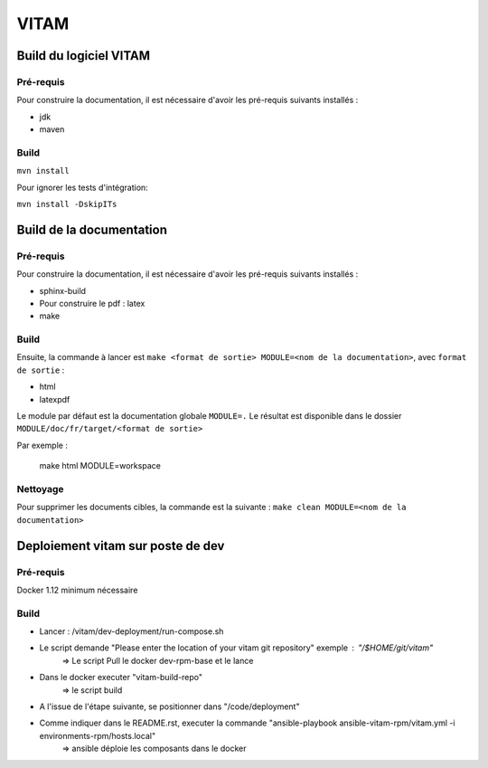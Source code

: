 #####
VITAM
#####

Build du logiciel VITAM
=======================

Pré-requis
----------

Pour construire la documentation, il est nécessaire d'avoir les pré-requis suivants installés :

* jdk
* maven

Build
-----

``mvn install``

Pour ignorer les tests d'intégration:

``mvn install -DskipITs``

Build de la documentation
=========================

Pré-requis
----------

Pour construire la documentation, il est nécessaire d'avoir les pré-requis suivants installés :

* sphinx-build
* Pour construire le pdf : latex
* make

Build
-----

Ensuite, la commande à lancer est ``make <format de sortie> MODULE=<nom de la documentation>``, avec ``format de sortie`` :

* html
* latexpdf

Le module par défaut est la documentation globale ``MODULE=.``
Le résultat est disponible dans le dossier ``MODULE/doc/fr/target/<format de sortie>``

Par exemple : 

        make html MODULE=workspace

Nettoyage
---------

Pour supprimer les documents cibles, la commande est la suivante : ``make clean MODULE=<nom de la documentation>``

Deploiement vitam sur poste de dev
==================================

Pré-requis
----------

Docker 1.12 minimum nécessaire

Build
-----

- Lancer :  /vitam/dev-deployment/run-compose.sh
- Le script demande "Please enter the location of your vitam git repository" exemple : "/$HOME/git/vitam"
	=> Le script Pull le docker dev-rpm-base et le lance
- Dans le docker executer "vitam-build-repo"
	=> le script build 
- A l'issue de l'étape suivante, se positionner dans "/code/deployment"
- Comme indiquer dans le README.rst, executer la commande "ansible-playbook ansible-vitam-rpm/vitam.yml -i environments-rpm/hosts.local"
	=> ansible déploie les composants dans le docker
